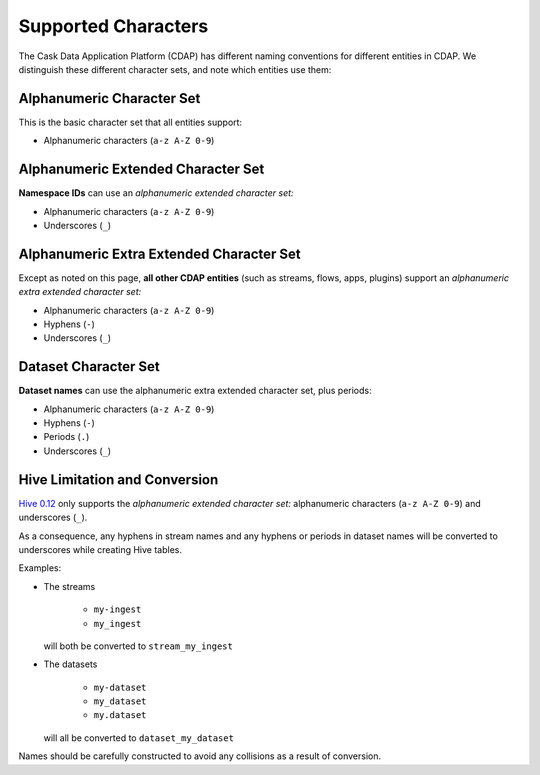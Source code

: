 .. meta::
    :author: Cask Data, Inc.
    :copyright: Copyright © 2015 Cask Data, Inc.

.. highlight:: console

.. _supported-characters:

====================
Supported Characters
====================

The Cask Data Application Platform (CDAP) has different naming conventions for different entities in CDAP.
We distinguish these different character sets, and note which entities use them:


Alphanumeric Character Set
--------------------------
This is the basic character set that all entities support:

- Alphanumeric characters (``a-z A-Z 0-9``)


Alphanumeric Extended Character Set
-----------------------------------
**Namespace IDs** can use an *alphanumeric extended character set:*

- Alphanumeric characters (``a-z A-Z 0-9``)
- Underscores (``_``)


Alphanumeric Extra Extended Character Set
-----------------------------------
Except as noted on this page, **all other CDAP entities** (such as streams, flows, apps,
plugins) support an *alphanumeric extra extended character set:*

- Alphanumeric characters (``a-z A-Z 0-9``)
- Hyphens (``-``)
- Underscores (``_``)


Dataset Character Set
---------------------
**Dataset names** can use the alphanumeric extra extended character set, plus periods:

- Alphanumeric characters (``a-z A-Z 0-9``)
- Hyphens (``-``)
- Periods (``.``)
- Underscores (``_``)


Hive Limitation and Conversion
------------------------------
`Hive 0.12 <https://cwiki.apache.org/confluence/display/Hive/LanguageManual+DDL#LanguageManualDDL-CreateTable>`__
only supports the *alphanumeric extended character set:* alphanumeric characters (``a-z
A-Z 0-9``) and underscores (``_``). 

As a consequence, any hyphens in stream names and any hyphens or periods in dataset names
will be converted to underscores while creating Hive tables. 

Examples: 

- The streams

    - ``my-ingest``
    - ``my_ingest``
  
  will both be converted to ``stream_my_ingest``

- The datasets

    - ``my-dataset``
    - ``my_dataset``
    - ``my.dataset``
    
  will all be converted to ``dataset_my_dataset``

Names should be carefully constructed to avoid any collisions as a result of conversion.
